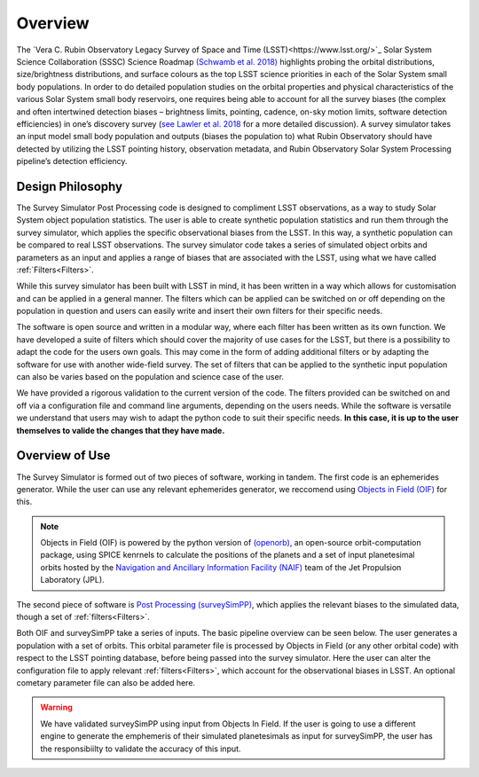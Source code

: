 Overview
========
The `Vera C. Rubin Observatory Legacy Survey of Space and Time (LSST)<https://www.lsst.org/>`_ Solar System Science Collaboration (SSSC) Science Roadmap `(Schwamb et al. 2018) <https://ui.adsabs.harvard.edu/abs/2018arXiv180201783S/abstract>`_ highlights 
probing the orbital distributions, size/brightness distributions, and surface colours
as the top LSST science priorities in each of the Solar System small body populations. In order to do detailed 
population studies on the orbital properties and physical characteristics of the various Solar System small body reservoirs, one
requires being able to account for all the survey biases (the complex and often intertwined detection biases – brightness limits,
pointing, cadence, on-sky motion limits, software detection efficiencies) in one’s discovery survey (`see Lawler et al. 2018 <https://ui.adsabs.harvard.edu/abs/2018FrASS...5...14L/abstract>`_ for 
a more detailed discussion). A survey simulator takes an input model small body population and outputs (biases the population to)
what Rubin Observatory should have detected by utilizing the LSST pointing history, observation metadata, and Rubin Observatory 
Solar System Processing pipeline’s detection efficiency.



Design Philosophy 
----------------------
The Survey Simulator Post Processing code is designed to compliment LSST observations, as a way to study
Solar System object population statistics. The user is able to create synthetic population statistics and 
run them through the survey simulator, which applies the specific observational biases from the LSST. In 
this way, a synthetic population can be compared to real LSST observations. The survey simulator code 
takes a series of simulated object orbits and parameters as an input and applies a range of biases that are 
associated with the LSST, using what we have called :ref:`Filters<Filters>`.

While this survey simulator has been built with LSST in mind, it has been written in a way which allows
for customisation and can be applied in a general manner. The filters which can be applied can be switched
on or off depending on the population in question and users can easily write and insert their own filters 
for their specific needs.
 
The software is open source and written in a modular way, where each filter has been written as its
own function. We have developed a suite of filters which should cover the majority
of use cases for the LSST, but there is a possibility to adapt the code for the users own goals. This
may come in the form of adding additional filters or by adapting the software for use with another wide-field survey.
The set of filters that can be applied to the synthetic input population can also be varies based on the population and science case of the user.

We have provided a rigorous validation to the current version of the code. The filters provided can be switched on and off via 
a configuration file and command line arguments, depending on the users needs. While the software is versatile we understand that
users may wish to adapt the python code to suit their specific needs. **In this case, it is up to the user themselves to valide the 
changes that they have made.**


Overview of Use
------------------
The Survey Simulator is formed out of two pieces of software, working in tandem. The first
code is an ephemerides generator. While the user can use any relevant ephemerides generator, we reccomend 
using `Objects in Field (OIF) <https://github.com/eggls6/objectsInField>`_ for this. 

.. note::
   Objects in Field (OIF) is powered by the python version of `(openorb) <https://github.com/oorb/oorb>`_, an open-source orbit-computation package, using SPICE kenrnels to calculate the positions of the planets and a set of input planetesimal orbits hosted by the `Navigation and Ancillary Information Facility (NAIF) <https://naif.jpl.nasa.gov/naif/>`_ team of the Jet Propulsion Laboratory (JPL). 
   

   
The second piece of software is `Post Processing (surveySimPP) <https://github.com/dirac-institute/survey_simulator_post_processing>`_,
which applies the relevant biases to the simulated data, though a set of :ref:`filters<Filters>`.

Both OIF and surveySimPP take a series of inputs. The basic pipeline overview can be seen below. The user generates a population with a set of orbits. This
orbital parameter file is processed by Objects in Field (or any other orbital code) with respect to the LSST 
pointing database, before being passed into the survey simulator. Here the user can alter the configuration
file to apply relevant :ref:`filters<Filters>`, which account for the observational biases in LSST. An optional cometary 
parameter file can also be added here.

.. warning::
   We have validated surveySimPP using input from Objects In Field. If the user is going to use a different engine to generate the emphemeris of their simulated planetesimals as input for surveySimPP, the user has the responsibiilty to validate the accuracy of this input.


.. image:: images/OIF.png
  :width: 800
  :alt: An overview of the inputs and outputs of the survey simulator post processing code. 
  
  
